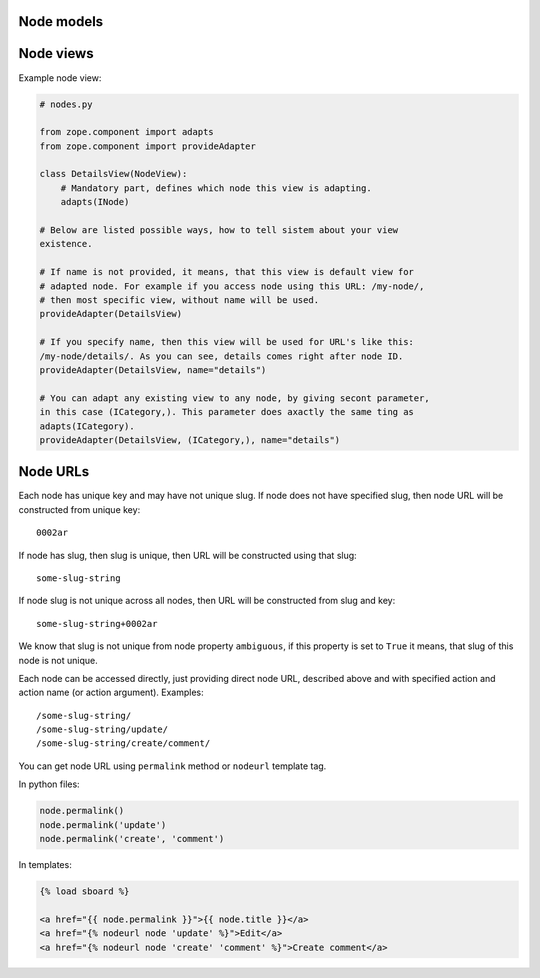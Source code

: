 Node models
===========

Node views
==========

Example node view:

.. code:: python

    # nodes.py

    from zope.component import adapts
    from zope.component import provideAdapter

    class DetailsView(NodeView):
        # Mandatory part, defines which node this view is adapting.
        adapts(INode)

    # Below are listed possible ways, how to tell sistem about your view
    existence.

    # If name is not provided, it means, that this view is default view for
    # adapted node. For example if you access node using this URL: /my-node/,
    # then most specific view, without name will be used.
    provideAdapter(DetailsView)

    # If you specify name, then this view will be used for URL's like this:
    /my-node/details/. As you can see, details comes right after node ID.
    provideAdapter(DetailsView, name="details")

    # You can adapt any existing view to any node, by giving secont parameter,
    in this case (ICategory,). This parameter does axactly the same ting as
    adapts(ICategory).
    provideAdapter(DetailsView, (ICategory,), name="details")


Node URLs
=========

Each node has unique key and may have not unique slug. If node does not have
specified slug, then node URL will be constructed from unique key::

    0002ar

If node has slug, then slug is unique, then URL will be constructed using that
slug::

    some-slug-string

If node slug is not unique across all nodes, then URL will be constructed from
slug and key::

    some-slug-string+0002ar

We know that slug is not unique from node property ``ambiguous``, if this
property is set to ``True`` it means, that slug of this node is not unique.

Each node can be accessed directly, just providing direct node URL, described
above and with specified action and action name (or action argument).
Examples::

    /some-slug-string/
    /some-slug-string/update/
    /some-slug-string/create/comment/

You can get node URL using ``permalink`` method or ``nodeurl`` template tag.

In python files:

.. code:: python

    node.permalink()
    node.permalink('update')
    node.permalink('create', 'comment')

In templates:

.. code:: html

    {% load sboard %}

    <a href="{{ node.permalink }}">{{ node.title }}</a>
    <a href="{% nodeurl node 'update' %}">Edit</a>
    <a href="{% nodeurl node 'create' 'comment' %}">Create comment</a>
